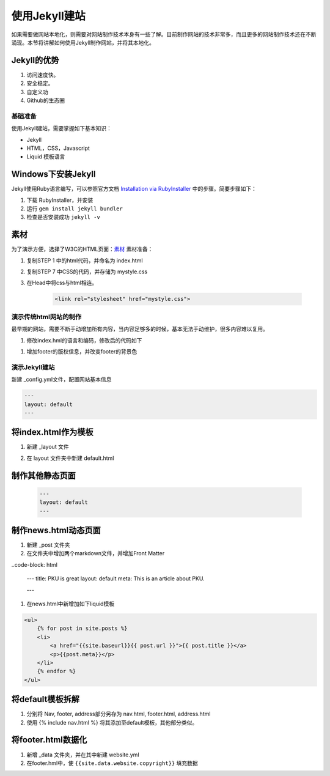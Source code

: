 ======================
使用Jekyll建站
======================

如果需要做网站本地化，则需要对网站制作技术本身有一些了解。目前制作网站的技术非常多，而且更多的网站制作技术还在不断涌现。本节将讲解如何使用Jekyll制作网站，并将其本地化。

Jekyll的优势
-----------------

#. 访问速度快。
#. 安全稳定。
#. 自定义功
#. Github的生态圈


基础准备
================

使用Jekyll建站，需要掌握如下基本知识：

* Jekyll
* HTML，CSS，Javascript
* Liquid 模板语言


Windows下安装Jekyll
-----------------------

Jekyll使用Ruby语言编写，可以参照官方文档 `Installation via RubyInstaller <https://jekyllrb.com/docs/windows/>`_ 中的步骤。简要步骤如下：

#. 下载 RubyInstaller，并安装
#. 运行 ``gem install jekyll bundler``
#. 检查是否安装成功 ``jekyll -v``

素材
-----------------

为了演示方便，选择了W3C的HTML页面：`素材 <https://www.w3.org/Style/Examples/011/firstcss.en.html>`_
素材准备：

#. 复制STEP 1 中的html代码，并命名为 index.html
#. 复制STEP 7 中CSS的代码，并存储为 mystyle.css
#. 在Head中将css与html相连。 

    .. code-block:: html

        <link rel="stylesheet" href="mystyle.css">




演示传统html网站的制作
===============================

最早期的网站，需要不断手动增加所有内容，当内容足够多的时候，基本无法手动维护，很多内容难以复用。

#. 修改index.hml的语言和编码，修改后的代码如下

.. code-block: html

    <html lang="zh-cn">
    <head>
    <title>My first styled page</title>
    <meta http-equiv="Content-Type" content="text/html; charset=utf-8" />
    <link rel="stylesheet" href="mystyle.css"/>
    </head>

#. 增加footer的版权信息，并改变footer的背景色



演示Jekyll建站
====================

新建 _config.yml文件，配置网站基本信息

.. code-block :: html

        ---
        layout: default
        ---




将index.html作为模板
----------------------------

#. 新建 _layout 文件
#. 在 layout 文件夹中新建 default.html 

    .. code-block :: Liquid
        {{content}}




制作其他静态页面
----------------------------

    .. code-block :: html

        ---
        layout: default
        ---


制作news.html动态页面
-------------------------

#. 新建 _post 文件夹
#. 在文件夹中增加两个markdown文件，并增加Front Matter

..code-block: html

    ---
    title: PKU is great
    layout: default
    meta: This is an article about PKU.

    ---

#. 在news.html中新增加如下liquid模板

.. code-block:: html

    <ul>
        {% for post in site.posts %}
        <li>
            <a href="{{site.baseurl}}{{ post.url }}">{{ post.title }}</a>
            <p>{{post.meta}}</p>
        </li>
        {% endfor %}
    </ul>


将default模板拆解
-------------------------
#. 分别将 Nav, footer, address部分另存为 nav.html, footer.html, address.html
#. 使用 {% include nav.html %} 将其添加至default模板，其他部分类似。



将footer.html数据化
--------------------------

#. 新增 _data 文件夹，并在其中新建 website.yml   
#. 在footer.hml中，使 ``{{site.data.website.copyright}}`` 填充数据
